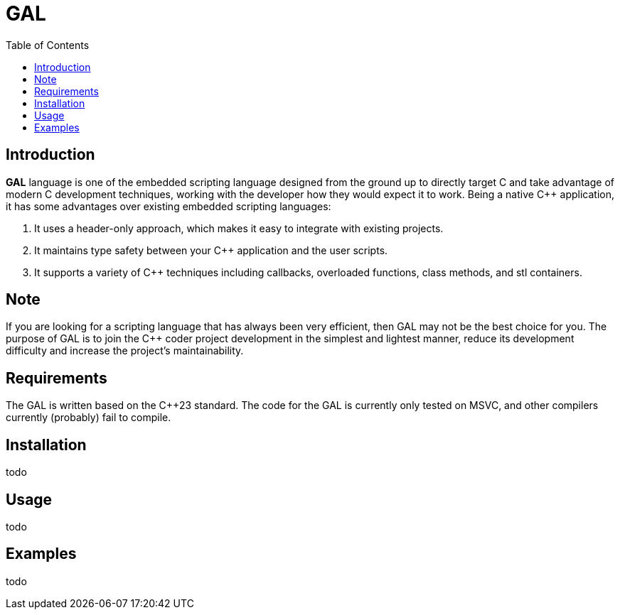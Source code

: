 = GAL
:toc:
:toc-placement!:

toc::[]

== Introduction

**GAL** language is one of the embedded scripting language designed from the ground up to directly target C++ and take advantage of modern C++ development techniques, working with the developer how they would expect it to work. Being a native C++ application, it has some advantages over existing embedded scripting languages:

. It uses a header-only approach, which makes it easy to integrate with existing projects. +
. It maintains type safety between your C++ application and the user scripts. +
. It supports a variety of C++ techniques including callbacks, overloaded functions, class methods, and stl containers. +

== Note

If you are looking for a scripting language that has always been very efficient, then GAL may not be the best choice for you. The purpose of GAL is to join the C++ coder project development in the simplest and lightest manner, reduce its development difficulty and increase the project's maintainability.

== Requirements

The GAL is written based on the pass:[C++23] standard. The code for the GAL is currently only tested on MSVC, and other compilers currently (probably) fail to compile.

== Installation

todo

== Usage

todo

== Examples

todo



